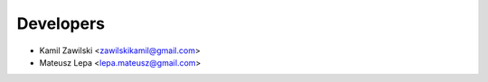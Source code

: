 ==========
Developers
==========

* Kamil Zawilski <zawilskikamil@gmail.com>
* Mateusz Lepa <lepa.mateusz@gmail.com>